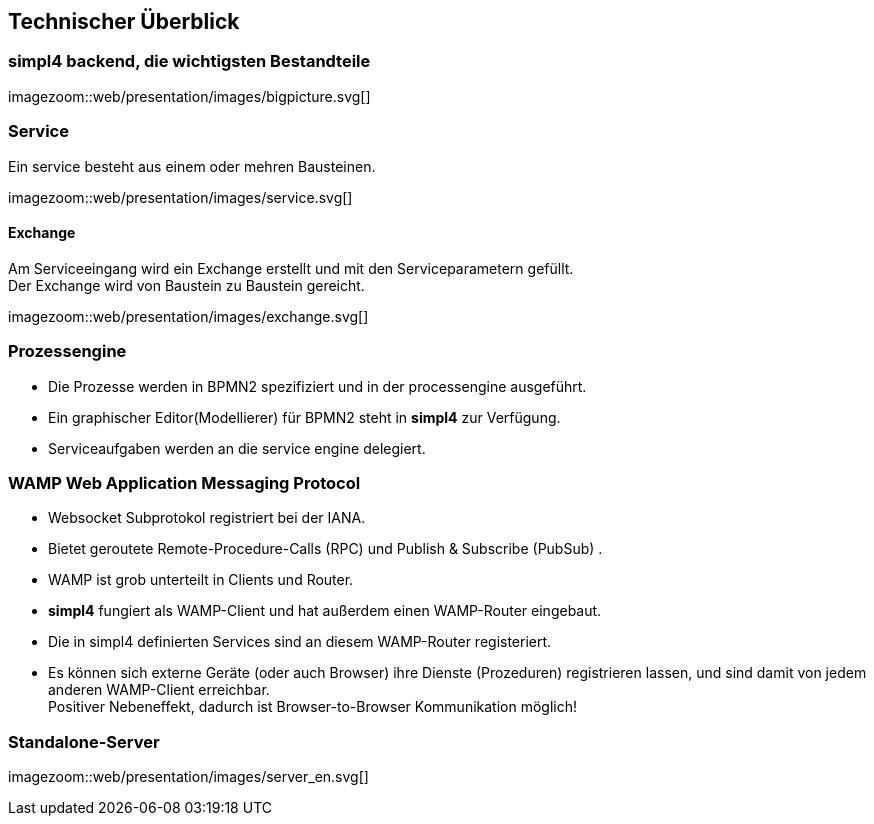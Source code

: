 :linkattrs:
:source-highlighter: rouge


== Technischer Überblick ==


=== simpl4 backend, die wichtigsten Bestandteile ===

[.width800]
imagezoom::web/presentation/images/bigpicture.svg[]

=== Service ===

Ein service besteht aus einem oder mehren Bausteinen.

[.width800]
imagezoom::web/presentation/images/service.svg[]

==== Exchange ====

Am Serviceeingang wird ein Exchange erstellt und mit den Serviceparametern gefüllt. +
Der Exchange wird von Baustein zu Baustein gereicht.

[.width500]
imagezoom::web/presentation/images/exchange.svg[]

=== Prozessengine ===

* Die Prozesse werden in BPMN2 spezifiziert und in der processengine ausgeführt.
* Ein graphischer Editor(Modellierer) für BPMN2 steht in *simpl4* zur Verfügung.
* Serviceaufgaben werden an die service engine delegiert.

=== WAMP *Web Application Messaging Protocol* ===

* Websocket Subprotokol registriert bei der IANA.
* Bietet geroutete Remote-Procedure-Calls (RPC) und Publish & Subscribe (PubSub) .
* WAMP ist grob unterteilt in Clients und Router.
* *simpl4* fungiert als  WAMP-Client und  hat  außerdem einen WAMP-Router eingebaut.
* Die in simpl4 definierten Services sind an diesem WAMP-Router registeriert.
* Es können sich externe Geräte (oder auch Browser) ihre Dienste (Prozeduren) registrieren lassen, und sind damit von jedem anderen WAMP-Client erreichbar. +
Positiver Nebeneffekt, dadurch ist Browser-to-Browser Kommunikation möglich!


=== Standalone-Server ===

[.width700]
imagezoom::web/presentation/images/server_en.svg[]
